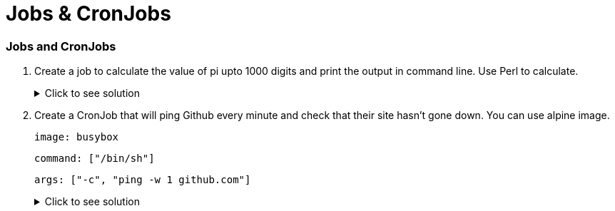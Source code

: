 = Jobs & CronJobs
:stylesheet: boot-flatly.css
:nofooter:
:data-uri:
:icons: font
:linkattrs:

=== Jobs and CronJobs

. Create a job to calculate the value of pi upto 1000 digits and print the output in command line. Use Perl to calculate.

+

.Click to see solution
[%collapsible]
====

`~/workspace/kubernetes-manifests/competencies/jobs/job-2.yaml`
[source, yaml]
------------------
apiVersion: batch/v1
kind: Job
metadata:
  labels:
    run: perl
  name: perl
spec:
  template:
    spec:
      containers:
      - image: perl
        name: perl
        command: ["perl","-Mbignum=bpi", "-wle", "print bpi(1000)"]
      restartPolicy: Never
------------------

[source, shell script]
------------------
kubectl apply -f ~/workspace/kubernetes-manifests/competencies/jobs/job-2.yaml
kubectl get job perl
kubectl get pods
kubectl logs <job-pod-name>
------------------
[source, shell script]
------------------
kubectl delete job perl
------------------
====

. Create a CronJob that will ping Github every minute and check that their site hasn't gone down. You can use alpine image.

+

`image: busybox`

+

`command: ["/bin/sh"]`
+
`args: ["-c", "ping -w 1 github.com"]`

+

.Click to see solution
[%collapsible]
====

`~/workspace/kubernetes-manifests/competencies/jobs/job-4.yaml`
[source, yaml]
------------------
apiVersion: batch/v1beta1
kind: CronJob
metadata:
  name: job-4
spec:
  jobTemplate:
    metadata:
      name: job-4
    spec:
      template:
        metadata:
        spec:
          containers:
          - image: busybox
            name: job-4
            command: ["/bin/sh"]
            args: ["-c", "ping -w 1 github.com"]
          restartPolicy: OnFailure
  schedule: '*/1 * * * *'
------------------

[source, shell script]
------------------
kubectl apply -f ~/workspace/kubernetes-manifests/competencies/jobs/job-4.yaml
kubectl get cronjob job-4
kubectl get pods
------------------
[source, shell script]
------------------
kubectl logs <pod-name>
------------------
[source, shell script]
------------------
kubectl delete cronjob job-4
------------------
====